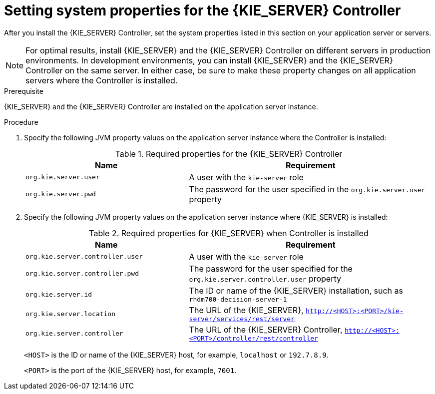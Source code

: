 [id='controller-wls-was-environment-set-proc_{context}']
= Setting system properties for the {KIE_SERVER} Controller

After you install the {KIE_SERVER} Controller, set the system properties listed in this section on your application server or servers.

[NOTE]
====
For optimal results, install {KIE_SERVER} and the {KIE_SERVER} Controller on different servers in production environments. In development environments, you can install {KIE_SERVER} and the {KIE_SERVER} Controller on the same server. In either case, be sure to make these property changes on all application servers where the Controller is installed.
====

.Prerequisite
{KIE_SERVER} and the {KIE_SERVER} Controller are installed on the application server instance.

.Procedure
. Specify the following JVM property values on the application server instance where the Controller is installed:
+
[cols="40,60", options="header"]
.Required properties for the {KIE_SERVER} Controller
|===
|Name
|Requirement

|`org.kie.server.user`
|A user with the `kie-server` role

|`org.kie.server.pwd`
|The password for the user specified in the `org.kie.server.user` property
|===

. Specify the following JVM property values on the application server instance where {KIE_SERVER} is installed:
+
--
[cols="40,60", options="header"]
.Required properties for {KIE_SERVER} when Controller is installed
|===
|Name
|Requirement

|`org.kie.server.controller.user`
|A user with the `kie-server` role

|`org.kie.server.controller.pwd`
|The password for the user specified for the `org.kie.server.controller.user` property

|`org.kie.server.id`
|The ID or name of the {KIE_SERVER} installation, such as `rhdm700-decision-server-1`

|`org.kie.server.location`
|The URL of the {KIE_SERVER}, `http://<HOST>:<PORT>/kie-server/services/rest/server`

|`org.kie.server.controller`
|The URL of the {KIE_SERVER} Controller, `http://<HOST>:<PORT>/controller/rest/controller`
|===

`<HOST>` is the ID or name of the {KIE_SERVER} host, for example, `localhost` or `192.7.8.9`.

`<PORT>` is the port of the {KIE_SERVER} host, for example, `7001`.
--

